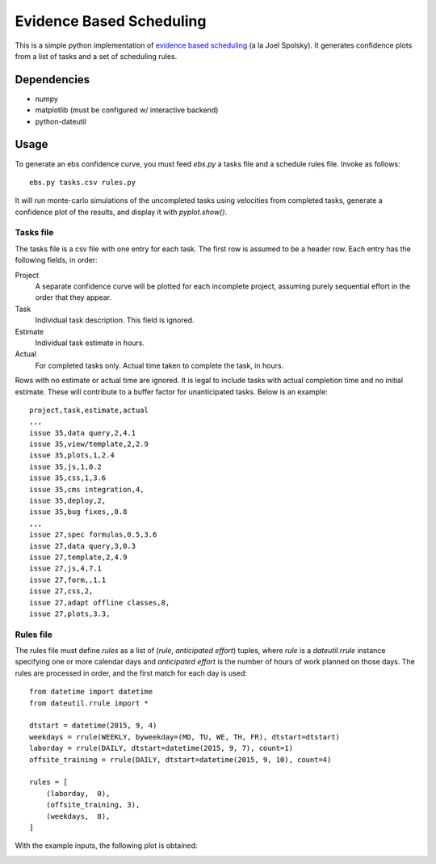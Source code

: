 Evidence Based Scheduling
=========================

This is a simple python implementation of `evidence based scheduling`_ (a la
Joel Spolsky).  It generates confidence plots from a list of tasks and
a set of scheduling rules.

Dependencies
-------------

* numpy
* matplotlib (must be configured w/ interactive backend)
* python-dateutil

Usage
-------

To generate an ebs confidence curve, you must feed `ebs.py` a tasks file
and a schedule rules file.  Invoke as follows::

    ebs.py tasks.csv rules.py

It will run monte-carlo simulations of the uncompleted tasks using
velocities from completed tasks, generate a confidence plot of the results,
and display it with `pyplot.show()`.

Tasks file
""""""""""

The tasks file is a csv file with one entry for each task.  The first row
is assumed to be a header row.  Each entry has the following fields, in
order:

Project
    A separate confidence curve will be plotted for each incomplete
    project, assuming purely sequential effort in the order that they
    appear.

Task
    Individual task description.  This field is ignored.

Estimate
    Individual task estimate in hours.

Actual
    For completed tasks only.  Actual time taken to complete the task, in
    hours.

Rows with no estimate or actual time are ignored.  It is legal to include
tasks with actual completion time and no initial estimate.  These will
contribute to a buffer factor for unanticipated tasks.  Below is an
example::

    project,task,estimate,actual
    ,,,
    issue 35,data query,2,4.1
    issue 35,view/template,2,2.9
    issue 35,plots,1,2.4
    issue 35,js,1,0.2
    issue 35,css,1,3.6
    issue 35,cms integration,4,
    issue 35,deploy,2,
    issue 35,bug fixes,,0.8
    ,,,
    issue 27,spec formulas,0.5,3.6
    issue 27,data query,3,0.3
    issue 27,template,2,4.9
    issue 27,js,4,7.1
    issue 27,form,,1.1
    issue 27,css,2,
    issue 27,adapt offline classes,8,
    issue 27,plots,3.3,

Rules file
""""""""""

The rules file must define `rules` as a list of (*rule*, *anticipated
effort*) tuples, where *rule* is a `dateutil.rrule` instance specifying one
or more calendar days and *anticipated effort* is the number of hours of
work planned on those days.  The rules are processed in order, and the
first match for each day is used::

    from datetime import datetime
    from dateutil.rrule import *

    dtstart = datetime(2015, 9, 4)
    weekdays = rrule(WEEKLY, byweekday=(MO, TU, WE, TH, FR), dtstart=dtstart)
    laborday = rrule(DAILY, dtstart=datetime(2015, 9, 7), count=1)
    offsite_training = rrule(DAILY, dtstart=datetime(2015, 9, 10), count=4)

    rules = [
        (laborday,  0),
        (offsite_training, 3),
        (weekdays,  8),
    ]

With the example inputs, the following plot is obtained:

.. image:: example.png

.. _evidence based scheduling: http://www.joelonsoftware.com/items/2007/10/26.html
